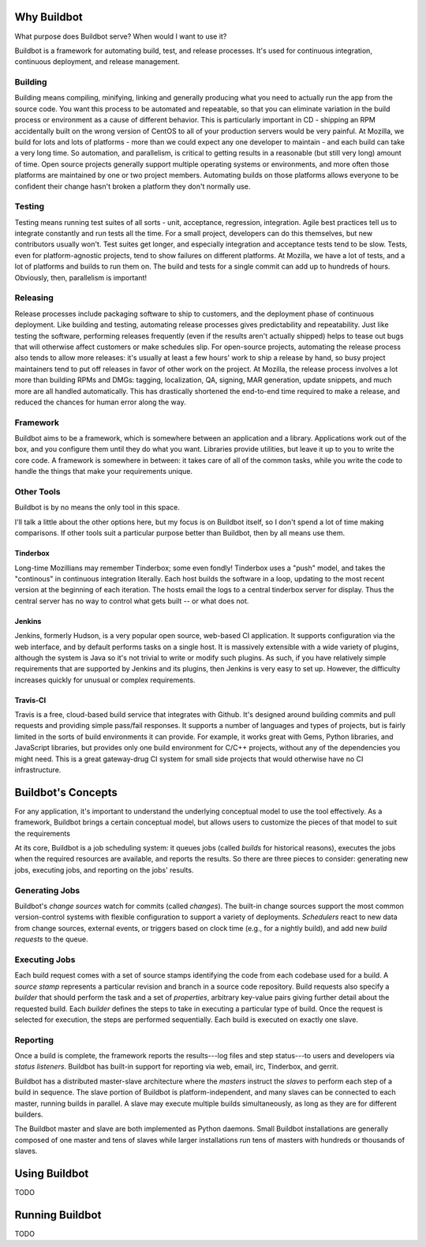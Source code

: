 Why Buildbot
============

What purpose does Buildbot serve?
When would I want to use it?

Buildbot is a framework for automating build, test, and release processes.
It's used for continuous integration, continuous deployment, and release management.

Building
--------

Building means compiling, minifying, linking and generally producing what you need to actually run the app from the source code.
You want this process to be automated and repeatable, so that you can eliminate variation in the build process or environment as a cause of different behavior.
This is particularly important in CD - shipping an RPM accidentally built on the wrong version of CentOS to all of your production servers would be very painful.
At Mozilla, we build for lots and lots of platforms - more than we could expect any one developer to maintain - and each build can take a very long time.
So automation, and parallelism, is critical to getting results in a reasonable (but still very long) amount of time.
Open source projects generally support multiple operating systems or environments, and more often those platforms are maintained by one or two project members.
Automating builds on those platforms allows everyone to be confident their change hasn't broken a platform they don't normally use.

Testing
-------

Testing means running test suites of all sorts - unit, acceptance, regression, integration.
Agile best practices tell us to integrate constantly and run tests all the time.
For a small project, developers can do this themselves, but new contributors usually won't.
Test suites get longer, and especially integration and acceptance tests tend to be slow.
Tests, even for platform-agnostic projects, tend to show failures on different platforms.
At Mozilla, we have a lot of tests, and a lot of platforms and builds to run them on.
The build and tests for a single commit can add up to hundreds of hours.
Obviously, then, parallelism is important!

Releasing
---------

Release processes include packaging software to ship to customers, and the deployment phase of continuous deployment.
Like building and testing, automating release processes gives predictability and repeatability.
Just like testing the software, performing releases frequently (even if the results aren't actually shipped) helps to tease out bugs that will otherwise affect customers or make schedules slip.
For open-source projects, automating the release process also tends to allow more releases: it's usually at least a few hours' work to ship a release by hand, so busy project maintainers tend to put off releases in favor of other work on the project.
At Mozilla, the release process involves a lot more than building RPMs and DMGs: tagging, localization, QA, signing, MAR generation, update snippets, and much more are all handled automatically.
This has drastically shortened the end-to-end time required to make a release, and reduced the chances for human error along the way.

Framework
---------

Buildbot aims to be a framework, which is somewhere between an application and a library.
Applications work out of the box, and you configure them until they do what you want.
Libraries provide utilities, but leave it up to you to write the core code.
A framework is somewhere in between: it takes care of all of the common tasks, while you write the code to handle the things that make your requirements unique.

Other Tools
-----------

Buildbot is by no means the only tool in this space.

I'll talk a little about the other options here, but my focus is on Buildbot itself, so I don't spend a lot of time making comparisons.
If other tools suit a particular purpose better than Buildbot, then by all means use them.

Tinderbox
.........

Long-time Mozillians may remember Tinderbox; some even fondly!
Tinderbox uses a "push" model, and takes the "continous" in continuous integration literally.
Each host builds the software in a loop, updating to the most recent version at the beginning of each iteration.
The hosts email the logs to a central tinderbox server for display.
Thus the central server has no way to control what gets built -- or what does not.

Jenkins
.......

Jenkins, formerly Hudson, is a very popular open source, web-based CI application.
It supports configuration via the web interface, and by default performs tasks on a single host.
It is massively extensible with a wide variety of plugins, although the system is Java so it's not trivial to write or modify such plugins.
As such, if you have relatively simple requirements that are supported by Jenkins and its plugins, then Jenkins is very easy to set up.
However, the difficulty increases quickly for unusual or complex requirements.

Travis-CI
.........

Travis is a free, cloud-based build service that integrates with Github.
It's designed around building commits and pull requests and providing simple pass/fail responses.
It supports a number of languages and types of projects, but is fairly limited in the sorts of build environments it can provide.
For example, it works great with Gems, Python libraries, and JavaScript libraries, but provides only one build environment for C/C++ projects, without any of the dependencies you might need.
This is a great gateway-drug CI system for small side projects that would otherwise have no CI infrastructure.

Buildbot's Concepts
===================

For any application, it's important to understand the underlying conceptual model to use the tool effectively.
As a framework, Buildbot brings a certain conceptual model, but allows users to customize the pieces of that model to suit the requirements

At its core, Buildbot is a job scheduling system: it queues jobs (called *builds* for historical reasons), executes the jobs when the required resources are available, and reports the results.
So there are three pieces to consider: generating new jobs, executing jobs, and reporting on the jobs' results.

Generating Jobs
---------------

Buildbot's *change sources* watch for commits (called *changes*).
The built-in change sources support the most common version-control systems with flexible configuration to support a variety of deployments.
*Schedulers* react to new data from change sources, external events, or triggers based on clock time (e.g., for a nightly build), and add new *build requests* to the queue.

Executing Jobs
--------------

Each build request comes with a set of source stamps identifying the code from each codebase used for a build.
A *source stamp* represents a particular revision and branch in a source code repository.
Build requests also specify a *builder* that should perform the task and a set of *properties*, arbitrary key-value pairs giving further detail about the requested build.
Each *builder* defines the steps to take in executing a particular type of build.
Once the request is selected for execution, the steps are performed sequentially.
Each build is executed on exactly one slave.

Reporting
---------

Once a build is complete, the framework reports the results---log files and step status---to users and developers via *status listeners*.
Buildbot has built-in support for reporting via web, email, irc, Tinderbox, and gerrit.

Buildbot has a distributed master-slave architecture where the *masters* instruct the *slaves* to perform each step of a build in sequence.
The slave portion of Buildbot is platform-independent, and many slaves can be connected to each master, running builds in parallel.
A slave may execute multiple builds simultaneously, as long as they are for different builders.

The Buildbot master and slave are both implemented as Python daemons.
Small Buildbot installations are generally composed of one master and tens of slaves while larger installations run tens of masters with hundreds or thousands of slaves.

Using Buildbot
==============

TODO

Running Buildbot
================

TODO
